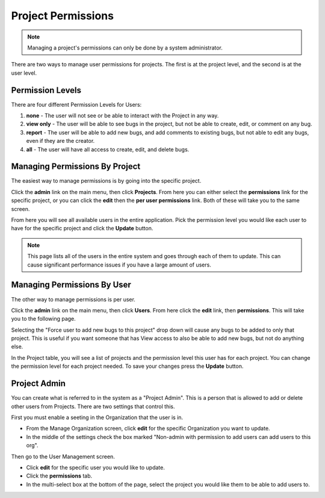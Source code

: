 ##################
Project Permissions
##################

.. note::

    Managing a project's permissions can only be done by a system administrator. 


There are two ways to manage user permissions for projects. The first is at the project level, and the second is at the user level. 

****************
Permission Levels
****************
There are four different Permission Levels for Users:

1. **none** - The user will not see or be able to interact with the Project in any way.
2. **view only** - The user will be able to see bugs in the project, but not be able to create, edit, or comment on any bug.
3. **report** - The user will be able to add new bugs, and add comments to existing bugs, but not able to edit any bugs, even if they are the creator. 
4. **all** - The user will have all access to create, edit, and delete bugs. 

****************
Managing Permissions By Project
****************
The easiest way to manage permissions is by going into the specific project. 

Click the **admin** link on the main menu, then click **Projects**. From here you can either select the **permissions** link for the specific project, or you can click the **edit** then the **per user permissions** link. Both of these will take you to the same screen. 

.. image:: media/project_user_permission.png

From here you will see all available users in the entire application.  Pick the permission level you would like each user to have for the specific project and click the **Update** button. 

.. note::

    This page lists all of the users in the entire system and goes through each of them to update. This can cause significant performance issues if you have a large amount of users. 


****************
Managing Permissions By User
****************
The other way to manage permissions is per user. 

Click the **admin** link on the main menu, then click **Users**. From here click the **edit** link, then **permissions**. This will take you to the following page.

.. image:: media/user_permission_project.png

Selecting the "Force user to add new bugs to this project" drop down will cause any bugs to be added to only that project. This is useful if you want someone that has View access to also be able to add new bugs, but not do anything else. 

In the Project table, you will see a list of projects and the permission level this user has for each project. You can change the permission level for each project needed. To save your changes press the **Update** button. 

****************
Project Admin
****************
You can create what is referred to in the system as a "Project Admin". This is a person that is allowed to add or delete other users from Projects. There are two settings that control this. 

First you must enable a seeting in the Organization that the user is in.

- From the Manage Organization screen, click **edit** for the specific Organization you want to update.
- In the middle of the settings check the box marked "Non-admin with permission to add users can add users to this org".

Then go to the User Management screen.

- Click **edit** for the specific user you would like to update.
- Click the **permissions** tab.
- In the multi-select box at the bottom of the page, select the project you would like them to be able to add users to.
